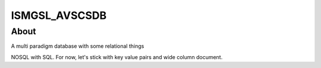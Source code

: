 ================
ISMGSL_AVSCSDB
================

About
----------------
A multi paradigm database with some relational things

NOSQL with SQL. For now, let's stick with key value pairs and wide column document.